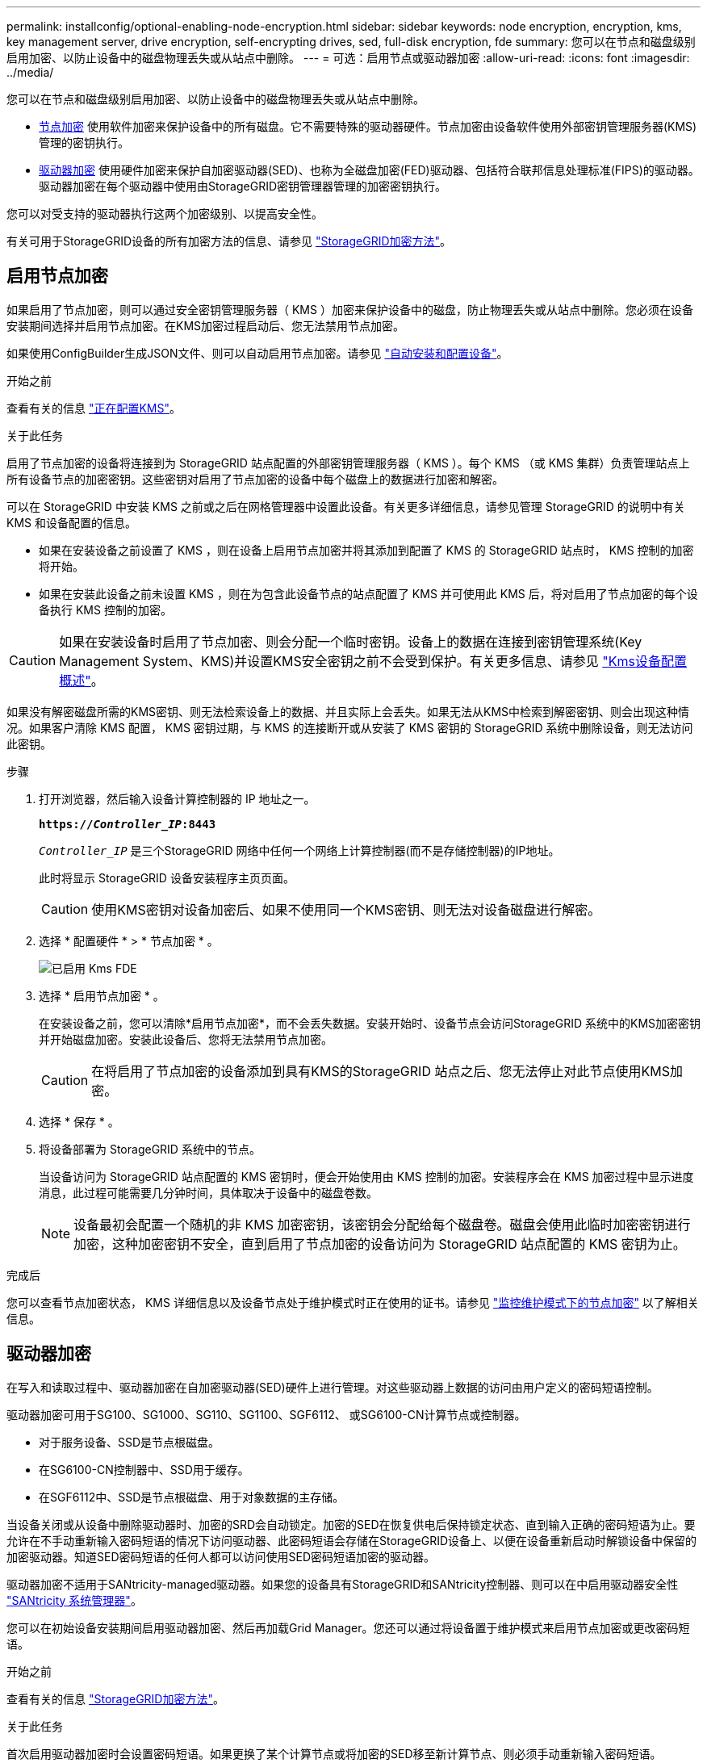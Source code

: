 ---
permalink: installconfig/optional-enabling-node-encryption.html 
sidebar: sidebar 
keywords: node encryption, encryption, kms, key management server, drive encryption, self-encrypting drives, sed, full-disk encryption, fde 
summary: 您可以在节点和磁盘级别启用加密、以防止设备中的磁盘物理丢失或从站点中删除。 
---
= 可选：启用节点或驱动器加密
:allow-uri-read: 
:icons: font
:imagesdir: ../media/


[role="lead"]
您可以在节点和磁盘级别启用加密、以防止设备中的磁盘物理丢失或从站点中删除。

* <<启用节点加密,节点加密>> 使用软件加密来保护设备中的所有磁盘。它不需要特殊的驱动器硬件。节点加密由设备软件使用外部密钥管理服务器(KMS)管理的密钥执行。
* <<启用驱动器加密,驱动器加密>> 使用硬件加密来保护自加密驱动器(SED)、也称为全磁盘加密(FED)驱动器、包括符合联邦信息处理标准(FIPS)的驱动器。驱动器加密在每个驱动器中使用由StorageGRID密钥管理器管理的加密密钥执行。


您可以对受支持的驱动器执行这两个加密级别、以提高安全性。

有关可用于StorageGRID设备的所有加密方法的信息、请参见 https://docs.netapp.com/us-en/storagegrid/admin/reviewing-storagegrid-encryption-methods.html["StorageGRID加密方法"^]。



== 启用节点加密

如果启用了节点加密，则可以通过安全密钥管理服务器（ KMS ）加密来保护设备中的磁盘，防止物理丢失或从站点中删除。您必须在设备安装期间选择并启用节点加密。在KMS加密过程启动后、您无法禁用节点加密。

如果使用ConfigBuilder生成JSON文件、则可以自动启用节点加密。请参见 link:automating-appliance-installation-and-configuration.html["自动安装和配置设备"]。

.开始之前
查看有关的信息 https://docs.netapp.com/us-en/storagegrid/admin/kms-configuring.html["正在配置KMS"^]。

.关于此任务
启用了节点加密的设备将连接到为 StorageGRID 站点配置的外部密钥管理服务器（ KMS ）。每个 KMS （或 KMS 集群）负责管理站点上所有设备节点的加密密钥。这些密钥对启用了节点加密的设备中每个磁盘上的数据进行加密和解密。

可以在 StorageGRID 中安装 KMS 之前或之后在网格管理器中设置此设备。有关更多详细信息，请参见管理 StorageGRID 的说明中有关 KMS 和设备配置的信息。

* 如果在安装设备之前设置了 KMS ，则在设备上启用节点加密并将其添加到配置了 KMS 的 StorageGRID 站点时， KMS 控制的加密将开始。
* 如果在安装此设备之前未设置 KMS ，则在为包含此设备节点的站点配置了 KMS 并可使用此 KMS 后，将对启用了节点加密的每个设备执行 KMS 控制的加密。



CAUTION: 如果在安装设备时启用了节点加密、则会分配一个临时密钥。设备上的数据在连接到密钥管理系统(Key Management System、KMS)并设置KMS安全密钥之前不会受到保护。有关更多信息、请参见 https://docs.netapp.com/us-en/storagegrid/admin/kms-overview-of-kms-and-appliance-configuration.html["Kms设备配置概述"^]。

如果没有解密磁盘所需的KMS密钥、则无法检索设备上的数据、并且实际上会丢失。如果无法从KMS中检索到解密密钥、则会出现这种情况。如果客户清除 KMS 配置， KMS 密钥过期，与 KMS 的连接断开或从安装了 KMS 密钥的 StorageGRID 系统中删除设备，则无法访问此密钥。

.步骤
. 打开浏览器，然后输入设备计算控制器的 IP 地址之一。
+
`*https://_Controller_IP_:8443*`

+
`_Controller_IP_` 是三个StorageGRID 网络中任何一个网络上计算控制器(而不是存储控制器)的IP地址。

+
此时将显示 StorageGRID 设备安装程序主页页面。

+

CAUTION: 使用KMS密钥对设备加密后、如果不使用同一个KMS密钥、则无法对设备磁盘进行解密。

. 选择 * 配置硬件 * > * 节点加密 * 。
+
image::../media/kms_fde_enabled.png[已启用 Kms FDE]

. 选择 * 启用节点加密 * 。
+
在安装设备之前，您可以清除*启用节点加密*，而不会丢失数据。安装开始时、设备节点会访问StorageGRID 系统中的KMS加密密钥并开始磁盘加密。安装此设备后、您将无法禁用节点加密。

+

CAUTION: 在将启用了节点加密的设备添加到具有KMS的StorageGRID 站点之后、您无法停止对此节点使用KMS加密。

. 选择 * 保存 * 。
. 将设备部署为 StorageGRID 系统中的节点。
+
当设备访问为 StorageGRID 站点配置的 KMS 密钥时，便会开始使用由 KMS 控制的加密。安装程序会在 KMS 加密过程中显示进度消息，此过程可能需要几分钟时间，具体取决于设备中的磁盘卷数。

+

NOTE: 设备最初会配置一个随机的非 KMS 加密密钥，该密钥会分配给每个磁盘卷。磁盘会使用此临时加密密钥进行加密，这种加密密钥不安全，直到启用了节点加密的设备访问为 StorageGRID 站点配置的 KMS 密钥为止。



.完成后
您可以查看节点加密状态， KMS 详细信息以及设备节点处于维护模式时正在使用的证书。请参见 link:../commonhardware/monitoring-node-encryption-in-maintenance-mode.html["监控维护模式下的节点加密"] 以了解相关信息。



== 驱动器加密

在写入和读取过程中、驱动器加密在自加密驱动器(SED)硬件上进行管理。对这些驱动器上数据的访问由用户定义的密码短语控制。

驱动器加密可用于SG100、SG1000、SG110、SG1100、SGF6112、 或SG6100-CN计算节点或控制器。

* 对于服务设备、SSD是节点根磁盘。
* 在SG6100-CN控制器中、SSD用于缓存。
* 在SGF6112中、SSD是节点根磁盘、用于对象数据的主存储。


当设备关闭或从设备中删除驱动器时、加密的SRD会自动锁定。加密的SED在恢复供电后保持锁定状态、直到输入正确的密码短语为止。要允许在不手动重新输入密码短语的情况下访问驱动器、此密码短语会存储在StorageGRID设备上、以便在设备重新启动时解锁设备中保留的加密驱动器。知道SED密码短语的任何人都可以访问使用SED密码短语加密的驱动器。

驱动器加密不适用于SANtricity-managed驱动器。如果您的设备具有StorageGRID和SANtricity控制器、则可以在中启用驱动器安全性 link:../installconfig/accessing-and-configuring-santricity-system-manager.html["SANtricity 系统管理器"]。

您可以在初始设备安装期间启用驱动器加密、然后再加载Grid Manager。您还可以通过将设备置于维护模式来启用节点加密或更改密码短语。

.开始之前
查看有关的信息 https://docs.netapp.com/us-en/storagegrid/admin/reviewing-storagegrid-encryption-methods.html["StorageGRID加密方法"^]。

.关于此任务
首次启用驱动器加密时会设置密码短语。如果更换了某个计算节点或将加密的SED移至新计算节点、则必须手动重新输入密码短语。


CAUTION: 请确保将驱动器加密密码短语存储在安全位置。如果加密的SED安装在另一个StorageGRID设备中、则在不手动输入相同密码短语的情况下、无法访问该SED。



=== 启用驱动器加密

. 访问StorageGRID设备安装程序。
+
** 在初始设备安装期间、打开浏览器并输入设备计算控制器的IP地址之一。
+
`*https://_Controller_IP_:8443*`

+
`_Controller_IP_` 是三个StorageGRID 网络中任何一个网络上计算控制器(而不是存储控制器)的IP地址。

** 对于现有StorageGRID设备、 link:../commonhardware/placing-appliance-into-maintenance-mode.html["将产品置于维护模式"]。


. 从StorageGRID设备安装程序的主页页面中，选择*Configure Harder*>*Drive Encryption。
. 选择*启用驱动器加密*。
+

CAUTION: 启用驱动器加密并设置密码短语后、SED驱动器将进行硬件加密。如果不使用相同的密码短语、则无法访问驱动器的内容。

. 选择 * 保存 * 。
+
驱动器加密后、将显示驱动器密码短语信息。

+

NOTE: 在对驱动器进行初始加密时、密码短语会设置为默认空值、并且当前密码短语文本会指示"default (not sSecure)"。 虽然此驱动器上的数据已加密、但在设置唯一密码之前、无需输入密码短语即可访问此驱动器。

. 输入用于加密驱动器访问的唯一密码短语、然后再次输入密码短语进行确认。密码短语必须至少为8个字符、长度不得超过32个字符。
. 输入密码短语显示文本、以帮助您重新调用密码短语。
+
将密码短语和密码短语显示文本保存在安全位置、例如密码管理应用程序。

. 选择 * 保存 * 。




=== 查看驱动器加密状态

. link:../commonhardware/placing-appliance-into-maintenance-mode.html["将设备置于维护模式"]。
. 从StorageGRID设备安装程序中，选择*配置硬件*>*驱动器加密*。




=== 访问加密驱动器

在更换计算节点或将驱动器移至新计算节点后、您必须输入密码短语才能访问加密驱动器。

. 访问StorageGRID设备安装程序。
+
** 打开浏览器、然后输入设备计算控制器的IP地址之一。
+
`*https://_Controller_IP_:8443*`

+
`_Controller_IP_` 是三个StorageGRID 网络中任何一个网络上计算控制器(而不是存储控制器)的IP地址。

** link:../commonhardware/placing-appliance-into-maintenance-mode.html["将设备置于维护模式"]。


. 从StorageGRID设备安装程序中，选择警告横幅中的*Drive Encryption (驱动器加密)*链接。
. 输入先前在*新密码短语*和*重新键入新密码短语*中设置的驱动器加密密码短语。
+

NOTE: 如果为密码短语和密码短语显示文本输入值、而这些值与先前输入的值不匹配、则驱动器身份验证将失败。您需要重新启动设备并输入正确的密码短语和密码短语显示文本。

. 输入先前在*新密码短语显示文本*中设置的密码短语显示文本。
. 选择 * 保存 * 。
+
驱动器解锁后、将不再显示警告横幅。

. 返回StorageGRID设备安装程序主页页面、并在安装部分横幅中选择*重新启动*、以重新启动计算节点并访问加密驱动器。




=== 更改驱动器加密密码短语

. 访问StorageGRID设备安装程序。
+
** 打开浏览器、然后输入设备计算控制器的IP地址之一。
+
`*https://_Controller_IP_:8443*`

+
`_Controller_IP_` 是三个StorageGRID 网络中任何一个网络上计算控制器(而不是存储控制器)的IP地址。

** link:../commonhardware/placing-appliance-into-maintenance-mode.html["将设备置于维护模式"]。


. 从StorageGRID设备安装程序中，选择*配置硬件*>*驱动器加密*。
. 输入新的唯一驱动器访问密码短语、然后再次输入密码短语进行确认。密码短语必须至少为8个字符、长度不得超过32个字符。
+

NOTE: 您必须事先通过驱动器访问权限的身份验证、然后才能更改驱动器加密密码短语。

. 输入密码短语显示文本、以帮助您重新调用密码短语。
. 选择 * 保存 * 。
+

CAUTION: 设置新密码短语后、如果不使用新密码短语和密码短语显示文本、则无法对加密的驱动器解密。

. 将新密码短语和密码短语显示文本保存在安全位置、例如密码管理应用程序。




=== 禁用驱动器加密

. 访问StorageGRID设备安装程序。
+
** 打开浏览器、然后输入设备计算控制器的IP地址之一。
+
`*https://_Controller_IP_:8443*`

+
`_Controller_IP_` 是三个StorageGRID 网络中任何一个网络上计算控制器(而不是存储控制器)的IP地址。

** link:../commonhardware/placing-appliance-into-maintenance-mode.html["将设备置于维护模式"]。


. 从StorageGRID设备安装程序中，选择*配置硬件*>*驱动器加密*。
. 清除*启用驱动器加密*。
. 要在禁用驱动器加密后擦除所有驱动器数据，请选择*擦除驱动器上的所有数据。*
+

NOTE: 只有在将设备添加到网格之前、才能从StorageGRID设备安装程序中使用数据清理选项。从维护模式访问StorageGRID设备安装程序时、您无法访问此选项。

. 选择 * 保存 * 。


驱动器内容将被加密或以加密方式擦除、加密密码短语将被擦除、现在无需密码短语即可访问SED。
